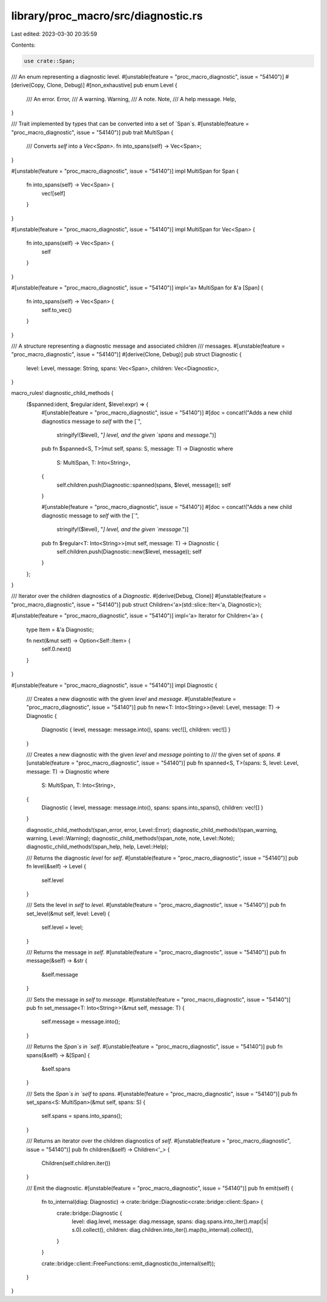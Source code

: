 library/proc_macro/src/diagnostic.rs
====================================

Last edited: 2023-03-30 20:35:59

Contents:

.. code-block:: rs

    use crate::Span;

/// An enum representing a diagnostic level.
#[unstable(feature = "proc_macro_diagnostic", issue = "54140")]
#[derive(Copy, Clone, Debug)]
#[non_exhaustive]
pub enum Level {
    /// An error.
    Error,
    /// A warning.
    Warning,
    /// A note.
    Note,
    /// A help message.
    Help,
}

/// Trait implemented by types that can be converted into a set of `Span`s.
#[unstable(feature = "proc_macro_diagnostic", issue = "54140")]
pub trait MultiSpan {
    /// Converts `self` into a `Vec<Span>`.
    fn into_spans(self) -> Vec<Span>;
}

#[unstable(feature = "proc_macro_diagnostic", issue = "54140")]
impl MultiSpan for Span {
    fn into_spans(self) -> Vec<Span> {
        vec![self]
    }
}

#[unstable(feature = "proc_macro_diagnostic", issue = "54140")]
impl MultiSpan for Vec<Span> {
    fn into_spans(self) -> Vec<Span> {
        self
    }
}

#[unstable(feature = "proc_macro_diagnostic", issue = "54140")]
impl<'a> MultiSpan for &'a [Span] {
    fn into_spans(self) -> Vec<Span> {
        self.to_vec()
    }
}

/// A structure representing a diagnostic message and associated children
/// messages.
#[unstable(feature = "proc_macro_diagnostic", issue = "54140")]
#[derive(Clone, Debug)]
pub struct Diagnostic {
    level: Level,
    message: String,
    spans: Vec<Span>,
    children: Vec<Diagnostic>,
}

macro_rules! diagnostic_child_methods {
    ($spanned:ident, $regular:ident, $level:expr) => {
        #[unstable(feature = "proc_macro_diagnostic", issue = "54140")]
        #[doc = concat!("Adds a new child diagnostics message to `self` with the [`",
                        stringify!($level), "`] level, and the given `spans` and `message`.")]
        pub fn $spanned<S, T>(mut self, spans: S, message: T) -> Diagnostic
        where
            S: MultiSpan,
            T: Into<String>,
        {
            self.children.push(Diagnostic::spanned(spans, $level, message));
            self
        }

        #[unstable(feature = "proc_macro_diagnostic", issue = "54140")]
        #[doc = concat!("Adds a new child diagnostic message to `self` with the [`",
                        stringify!($level), "`] level, and the given `message`.")]
        pub fn $regular<T: Into<String>>(mut self, message: T) -> Diagnostic {
            self.children.push(Diagnostic::new($level, message));
            self
        }
    };
}

/// Iterator over the children diagnostics of a `Diagnostic`.
#[derive(Debug, Clone)]
#[unstable(feature = "proc_macro_diagnostic", issue = "54140")]
pub struct Children<'a>(std::slice::Iter<'a, Diagnostic>);

#[unstable(feature = "proc_macro_diagnostic", issue = "54140")]
impl<'a> Iterator for Children<'a> {
    type Item = &'a Diagnostic;

    fn next(&mut self) -> Option<Self::Item> {
        self.0.next()
    }
}

#[unstable(feature = "proc_macro_diagnostic", issue = "54140")]
impl Diagnostic {
    /// Creates a new diagnostic with the given `level` and `message`.
    #[unstable(feature = "proc_macro_diagnostic", issue = "54140")]
    pub fn new<T: Into<String>>(level: Level, message: T) -> Diagnostic {
        Diagnostic { level, message: message.into(), spans: vec![], children: vec![] }
    }

    /// Creates a new diagnostic with the given `level` and `message` pointing to
    /// the given set of `spans`.
    #[unstable(feature = "proc_macro_diagnostic", issue = "54140")]
    pub fn spanned<S, T>(spans: S, level: Level, message: T) -> Diagnostic
    where
        S: MultiSpan,
        T: Into<String>,
    {
        Diagnostic { level, message: message.into(), spans: spans.into_spans(), children: vec![] }
    }

    diagnostic_child_methods!(span_error, error, Level::Error);
    diagnostic_child_methods!(span_warning, warning, Level::Warning);
    diagnostic_child_methods!(span_note, note, Level::Note);
    diagnostic_child_methods!(span_help, help, Level::Help);

    /// Returns the diagnostic `level` for `self`.
    #[unstable(feature = "proc_macro_diagnostic", issue = "54140")]
    pub fn level(&self) -> Level {
        self.level
    }

    /// Sets the level in `self` to `level`.
    #[unstable(feature = "proc_macro_diagnostic", issue = "54140")]
    pub fn set_level(&mut self, level: Level) {
        self.level = level;
    }

    /// Returns the message in `self`.
    #[unstable(feature = "proc_macro_diagnostic", issue = "54140")]
    pub fn message(&self) -> &str {
        &self.message
    }

    /// Sets the message in `self` to `message`.
    #[unstable(feature = "proc_macro_diagnostic", issue = "54140")]
    pub fn set_message<T: Into<String>>(&mut self, message: T) {
        self.message = message.into();
    }

    /// Returns the `Span`s in `self`.
    #[unstable(feature = "proc_macro_diagnostic", issue = "54140")]
    pub fn spans(&self) -> &[Span] {
        &self.spans
    }

    /// Sets the `Span`s in `self` to `spans`.
    #[unstable(feature = "proc_macro_diagnostic", issue = "54140")]
    pub fn set_spans<S: MultiSpan>(&mut self, spans: S) {
        self.spans = spans.into_spans();
    }

    /// Returns an iterator over the children diagnostics of `self`.
    #[unstable(feature = "proc_macro_diagnostic", issue = "54140")]
    pub fn children(&self) -> Children<'_> {
        Children(self.children.iter())
    }

    /// Emit the diagnostic.
    #[unstable(feature = "proc_macro_diagnostic", issue = "54140")]
    pub fn emit(self) {
        fn to_internal(diag: Diagnostic) -> crate::bridge::Diagnostic<crate::bridge::client::Span> {
            crate::bridge::Diagnostic {
                level: diag.level,
                message: diag.message,
                spans: diag.spans.into_iter().map(|s| s.0).collect(),
                children: diag.children.into_iter().map(to_internal).collect(),
            }
        }

        crate::bridge::client::FreeFunctions::emit_diagnostic(to_internal(self));
    }
}


